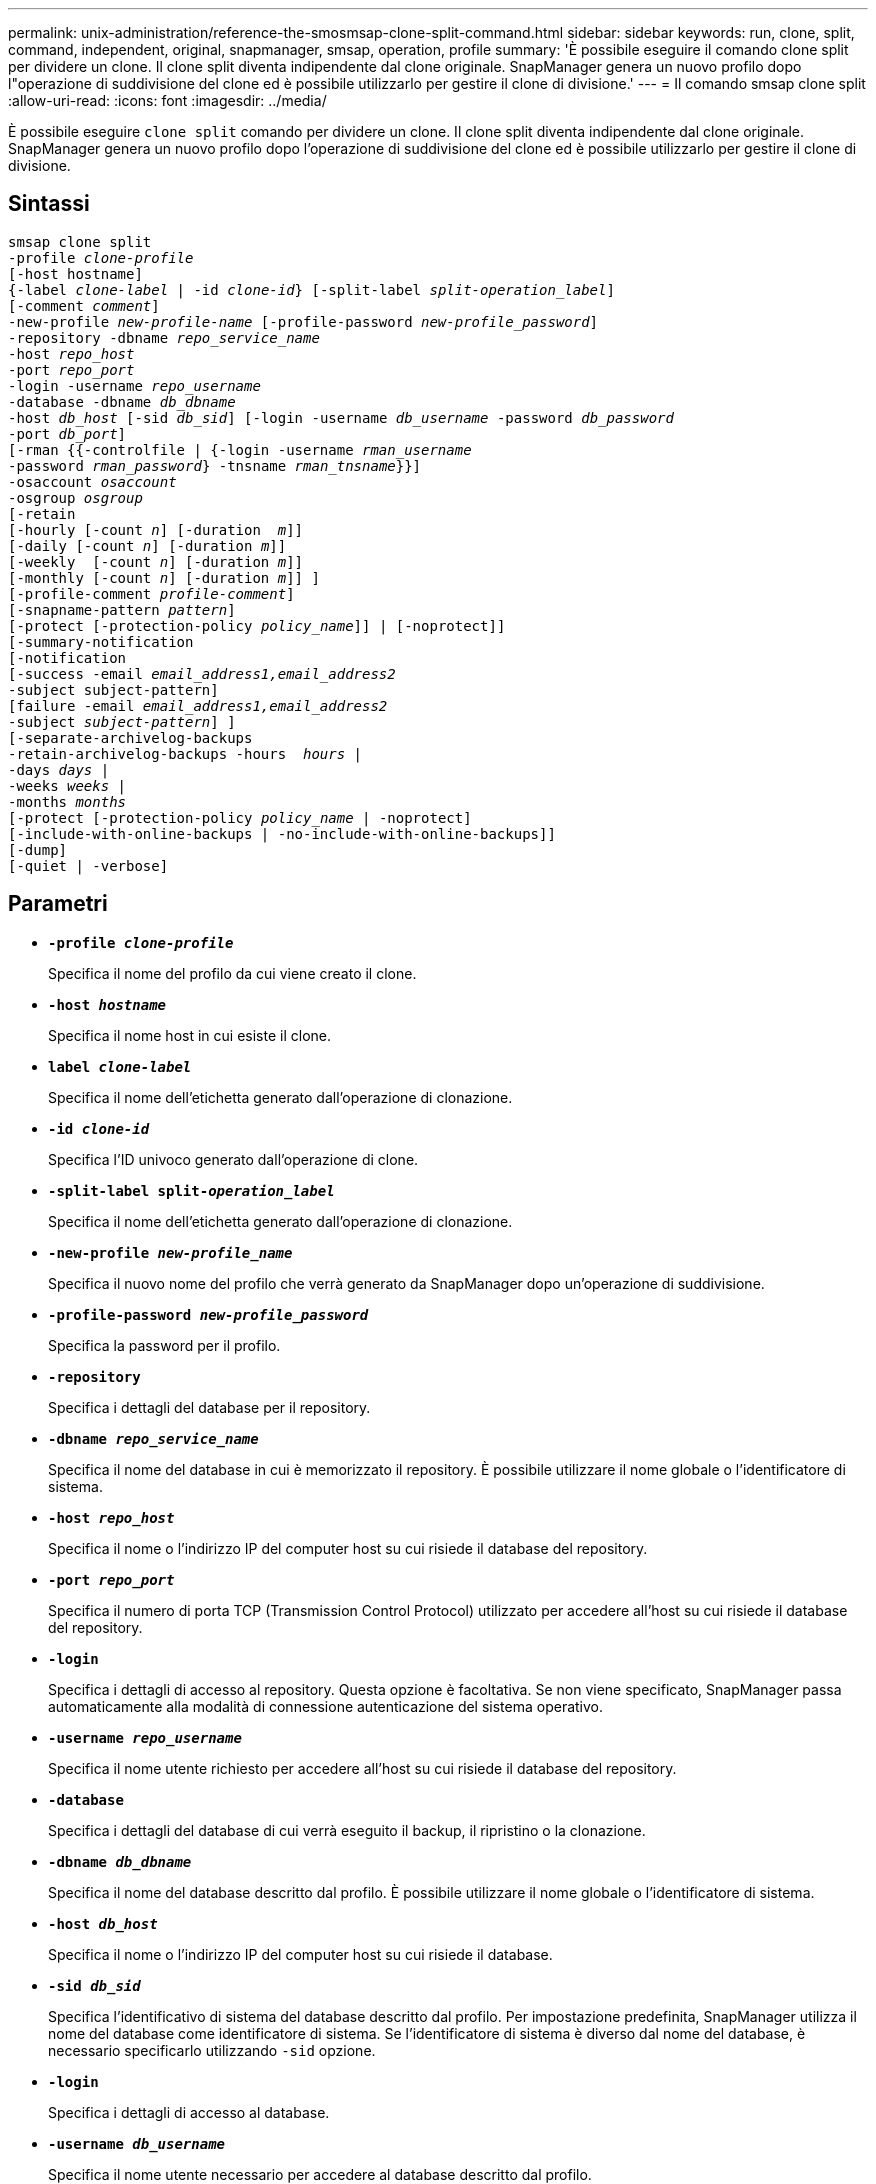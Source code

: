 ---
permalink: unix-administration/reference-the-smosmsap-clone-split-command.html 
sidebar: sidebar 
keywords: run, clone, split, command, independent, original, snapmanager, smsap, operation, profile 
summary: 'È possibile eseguire il comando clone split per dividere un clone. Il clone split diventa indipendente dal clone originale. SnapManager genera un nuovo profilo dopo l"operazione di suddivisione del clone ed è possibile utilizzarlo per gestire il clone di divisione.' 
---
= Il comando smsap clone split
:allow-uri-read: 
:icons: font
:imagesdir: ../media/


[role="lead"]
È possibile eseguire `clone split` comando per dividere un clone. Il clone split diventa indipendente dal clone originale. SnapManager genera un nuovo profilo dopo l'operazione di suddivisione del clone ed è possibile utilizzarlo per gestire il clone di divisione.



== Sintassi

[listing, subs="+macros"]
----
pass:quotes[smsap clone split
-profile _clone-profile_
[-host hostname\]
{-label _clone-label_ | -id _clone-id_} [-split-label _split-operation_label_\]
[-comment _comment_\]
-new-profile _new-profile-name_ [-profile-password _new-profile_password_\]
-repository -dbname _repo_service_name_
-host _repo_host_
-port _repo_port_
-login -username _repo_username_
-database -dbname _db_dbname_
-host _db_host_ [-sid _db_sid_\] [-login -username _db_username_ -password _db_password_
-port _db_port_\]
[-rman {{-controlfile | {-login -username _rman_username_
-password _rman_password_} -tnsname _rman_tnsname_}}\]
-osaccount _osaccount_
-osgroup _osgroup_
[-retain
[-hourly [-count _n_\] [-duration  _m_\]\]
[-daily [-count _n_\] [-duration _m_\]\]
[-weekly  [-count _n_\] [-duration _m_\]\]
[-monthly [-count _n_\] [-duration _m_\]\] \]
[-profile-comment _profile-comment_\]
[-snapname-pattern _pattern_\]
[-protect [-protection-policy _policy_name_\]\] | [-noprotect\]\]
[-summary-notification
[-notification
[-success -email _email_address1,email_address2_
-subject subject-pattern\]
[failure -email _email_address1,email_address2_
-subject _subject-pattern_\] \]
[-separate-archivelog-backups
-retain-archivelog-backups -hours  _hours_ |
-days _days_ |
-weeks _weeks_ |
-months _months_
[-protect [-protection-policy _policy_name_ | -noprotect\]
[-include-with-online-backups | -no-include-with-online-backups\]\]
[-dump\]
[-quiet | -verbose\]]
----


== Parametri

* `*-profile _clone-profile_*`
+
Specifica il nome del profilo da cui viene creato il clone.

* `*-host _hostname_*`
+
Specifica il nome host in cui esiste il clone.

* `*label _clone-label_*`
+
Specifica il nome dell'etichetta generato dall'operazione di clonazione.

* `*-id _clone-id_*`
+
Specifica l'ID univoco generato dall'operazione di clone.

* `*-split-label split-_operation_label_*`
+
Specifica il nome dell'etichetta generato dall'operazione di clonazione.

* `*-new-profile _new-profile_name_*`
+
Specifica il nuovo nome del profilo che verrà generato da SnapManager dopo un'operazione di suddivisione.

* `*-profile-password _new-profile_password_*`
+
Specifica la password per il profilo.

* `*-repository*`
+
Specifica i dettagli del database per il repository.

* `*-dbname _repo_service_name_*`
+
Specifica il nome del database in cui è memorizzato il repository. È possibile utilizzare il nome globale o l'identificatore di sistema.

* `*-host _repo_host_*`
+
Specifica il nome o l'indirizzo IP del computer host su cui risiede il database del repository.

* `*-port _repo_port_*`
+
Specifica il numero di porta TCP (Transmission Control Protocol) utilizzato per accedere all'host su cui risiede il database del repository.

* `*-login*`
+
Specifica i dettagli di accesso al repository. Questa opzione è facoltativa. Se non viene specificato, SnapManager passa automaticamente alla modalità di connessione autenticazione del sistema operativo.

* `*-username _repo_username_*`
+
Specifica il nome utente richiesto per accedere all'host su cui risiede il database del repository.

* `*-database*`
+
Specifica i dettagli del database di cui verrà eseguito il backup, il ripristino o la clonazione.

* `*-dbname _db_dbname_*`
+
Specifica il nome del database descritto dal profilo. È possibile utilizzare il nome globale o l'identificatore di sistema.

* `*-host _db_host_*`
+
Specifica il nome o l'indirizzo IP del computer host su cui risiede il database.

* `*-sid _db_sid_*`
+
Specifica l'identificativo di sistema del database descritto dal profilo. Per impostazione predefinita, SnapManager utilizza il nome del database come identificatore di sistema. Se l'identificatore di sistema è diverso dal nome del database, è necessario specificarlo utilizzando `-sid` opzione.

* `*-login*`
+
Specifica i dettagli di accesso al database.

* `*-username _db_username_*`
+
Specifica il nome utente necessario per accedere al database descritto dal profilo.

* `*-password _db_password_*`
+
Specifica la password necessaria per accedere al database descritto dal profilo.

* `*-osaccount _osaccount_*`
+
Specifica il nome dell'account utente del database Oracle. SnapManager utilizza questo account per eseguire le operazioni Oracle, ad esempio l'avvio e lo spegnimento. In genere è l'utente che possiede il software Oracle sull'host, ad esempio orasid.

* `*-osgroup _osgroup_*`
+
Specifica il nome del nome del gruppo di database Oracle associato all'account orasid.

+

NOTE: Il `-osaccount` e. `-osgroup` Le variabili sono necessarie per UNIX ma non sono consentite per i database in esecuzione su Windows.

* `*-retain [-hourly [-count n] [-duration m]] [-daily [-count n] [-duration m]] [-weekly [-count n] [-duration m]] [-monthly [-count n] [-duration m]]*`
+
Specifica il criterio di conservazione per un backup.

+
Per ciascuna classe di conservazione, è possibile specificare sia il numero di conservazione che la durata della conservazione. La durata è espressa in unità della classe (ad esempio, ore per ora, giorni per giorno). Ad esempio, se si specifica solo una durata di conservazione di 7 per i backup giornalieri, SnapManager non limiterà il numero di backup giornalieri per il profilo (poiché il numero di conservazione è 0), ma SnapManager eliminerà automaticamente i backup giornalieri creati oltre 7 giorni fa.

* `*-profile-comment _profile-comment_*`
+
Specifica il commento per un profilo che descrive il dominio del profilo.

* `*-snapname-pattern _pattern_*`
+
Specifica il modello di denominazione per le copie Snapshot. È inoltre possibile includere testo personalizzato, ad esempio HAOPS per operazioni altamente disponibili, in tutti i nomi delle copie Snapshot. È possibile modificare il modello di denominazione della copia Snapshot quando si crea un profilo o dopo averlo creato. Il modello aggiornato si applica solo alle copie Snapshot non ancora create. Le copie Snapshot esistenti conservano il modello Snapname precedente. È possibile utilizzare diverse variabili nel testo del modello.

* `*-protect -protection-policy _policy_name_*`
+
Specifica se il backup deve essere protetto sullo storage secondario.

+

NOTE: Se `-protect` è specificato senza `-protection-policy`, quindi, il dataset non avrà una policy di protezione. Se `-protect` è specificato e. `-protection-policy` non viene impostato al momento della creazione del profilo, quindi può essere impostato in seguito da `smsap profile update` Comando o impostazione da parte dell'amministratore dello storage mediante la console di Protection Manager.

* `*-summary-notification*`
+
Specifica i dettagli per la configurazione della notifica e-mail di riepilogo per più profili in un database di repository. SnapManager genera questo messaggio e-mail.

* `*-notification*`
+
Specifica i dettagli per la configurazione della notifica e-mail per il nuovo profilo. SnapManager genera questo messaggio e-mail. La notifica e-mail consente all'amministratore del database di ricevere e-mail sullo stato riuscito o non riuscito dell'operazione del database eseguita utilizzando questo profilo.

* `*-success*`
+
Specifica che la notifica e-mail viene attivata per un profilo per il momento in cui l'operazione SnapManager ha esito positivo.

* `*-email _email address 1 email address 2_*`
+
Specifica l'indirizzo e-mail del destinatario.

* `*-subject _subject-pattern_*`
+
Specifica l'oggetto del messaggio di posta elettronica.

* `*-failure*`
+
Specifica che la notifica e-mail è attivata per un profilo per quando l'operazione SnapManager non riesce.

* `*-separate-archivelog-backups*`
+
Specifica che il backup del registro di archiviazione è separato dal backup del file di dati. Si tratta di un parametro facoltativo che è possibile fornire durante la creazione del profilo. Dopo aver separato i backup utilizzando questa opzione, è possibile creare un backup solo per i file di dati o un backup solo per i registri di archiviazione.

* `*-retain-archivelog-backups -hours _hours_ | -days _days_ | -weeks _weeks_| -months _months_*`
+
Specifica che i backup del registro di archiviazione vengono conservati in base alla durata di conservazione del registro di archiviazione (oraria, giornaliera, settimanale o mensile).

* `*protect [-protection-policy _policy_name_] | -noprotect*`
+
Specifica che i file di log dell'archivio sono protetti in base al criterio di protezione del log dell'archivio.

+
Specifica che i file di log dell'archivio non sono protetti mediante `-noprotect` opzione.

* `*-include-with-online-backups | -no-include-with-online-backups*`
+
Specifica che il backup del registro di archiviazione è incluso insieme al backup del database online.

+
Specifica che i backup del registro di archiviazione non sono inclusi insieme al backup del database online.

* `*-dump*`
+
Specifica che i file dump non vengono raccolti dopo l'operazione di creazione del profilo.

* `*-quiet*`
+
Visualizza solo i messaggi di errore nella console. L'impostazione predefinita visualizza i messaggi di errore e di avviso.

* `*-verbose*`
+
Visualizza messaggi di errore, di avviso e informativi nella console.


